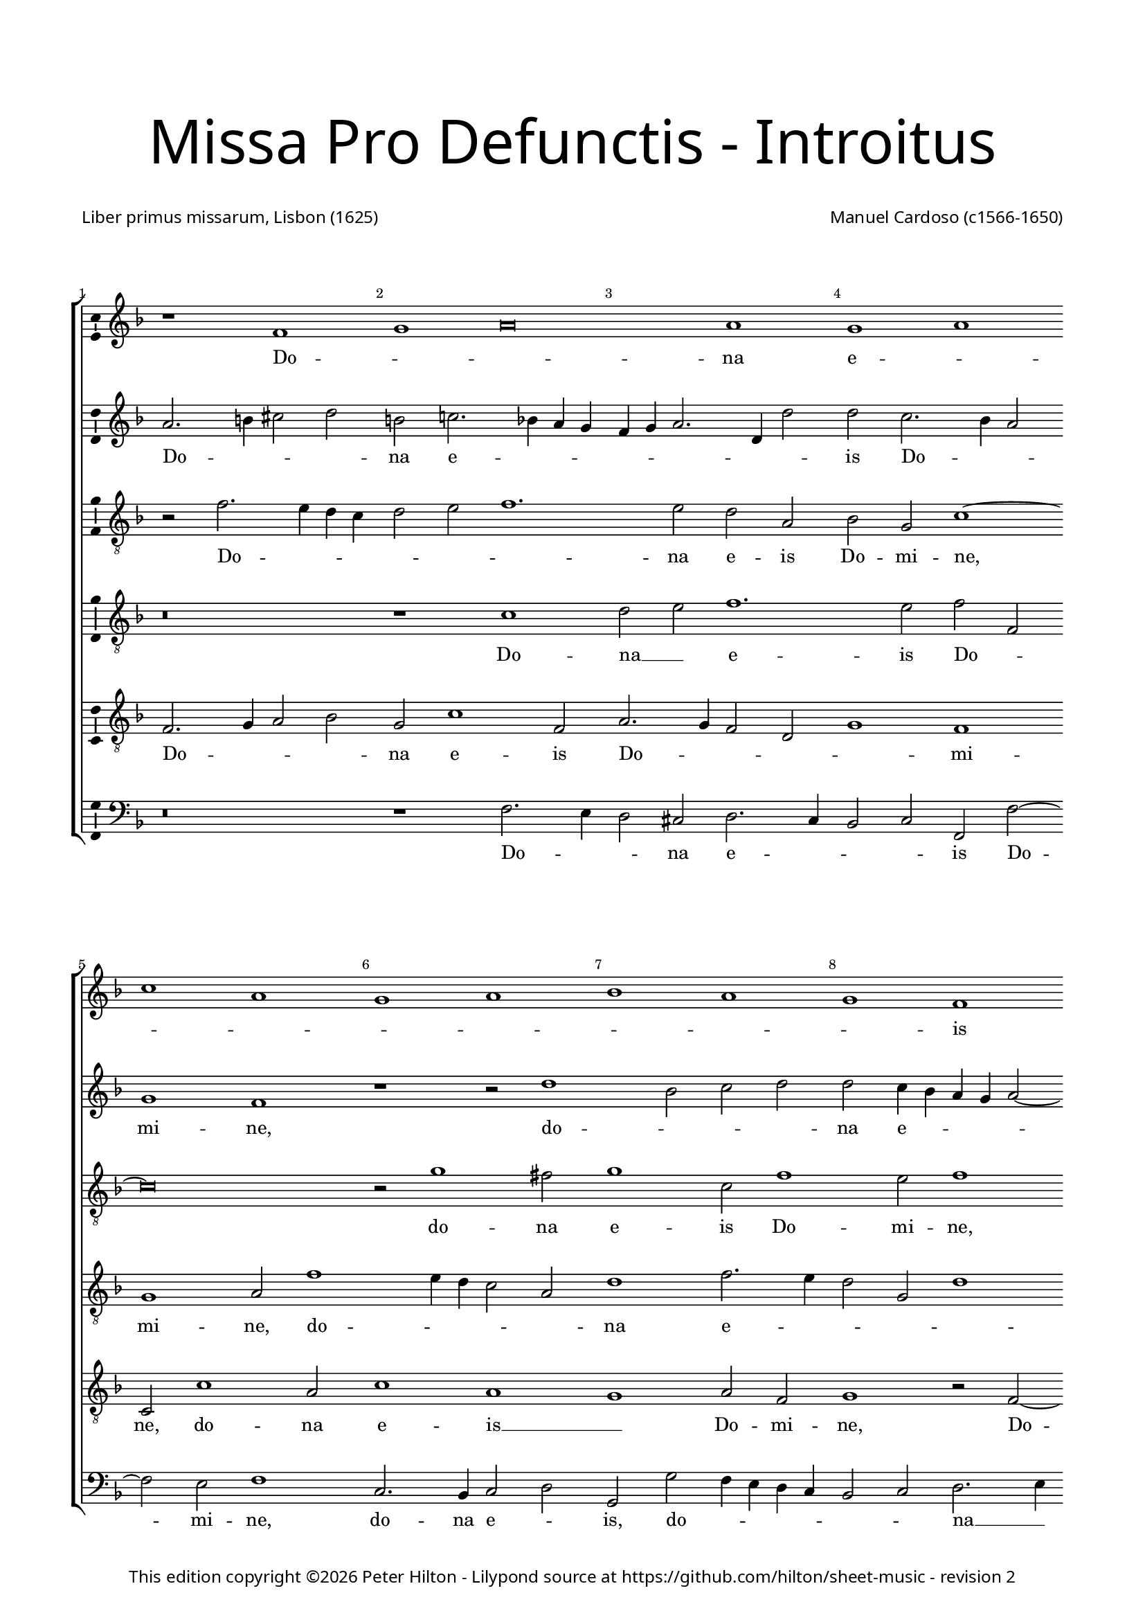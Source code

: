% CPDL #31402
% Copyright ©2014 Peter Hilton - https://github.com/hilton

\version "2.18.2"
revision = "2"
\pointAndClickOff

#(set-global-staff-size 16.0)

\paper {
	#(define fonts (make-pango-font-tree "Century Schoolbook L" "Source Sans Pro" "Luxi Mono" (/ 16 20)))
	annotate-spacing = ##f
	two-sided = ##t
	top-margin = 10\mm
	inner-margin = 15\mm
	outer-margin = 15\mm
	top-markup-spacing = #'( (basic-distance . 8) )
	markup-system-spacing = #'( (padding . 8) )
	system-system-spacing = #'( (basic-distance . 20) (stretchability . 100) )
  	ragged-bottom = ##f
	ragged-last-bottom = ##t
} 

year = #(strftime "©%Y" (localtime (current-time)))

\header {
	title = \markup \medium \fontsize #7 \override #'(font-name . "Source Sans Pro Light") {
		\center-column {
			"Missa Pro Defunctis - Introitus"
			\vspace #2
		}
	}
	composer = \markup \sans \column \right-align { "Manuel Cardoso (c1566-1650)" }
	poet = \markup \sans { "Liber primus missarum, Lisbon (1625)" }
	copyright = \markup \sans {
		\vspace #2
		\column \center-align {
			\line {
				This edition copyright \year Peter Hilton - 
				Lilypond source at \with-url #"https://github.com/hilton/sheet-music" https://github.com/hilton/sheet-music - 
				revision \revision 
			}
		}
	}
	tagline = ##f
}

\layout {
	indent = #0
  	ragged-right = ##f
  	ragged-last = ##f
	\context {
		\Score
		\override BarNumber #'self-alignment-X = #CENTER
		\override BarNumber #'break-visibility = #'#(#f #t #t)
		\override BarLine #'transparent = ##t
		\remove "Metronome_mark_engraver"
		\override VerticalAxisGroup #'staff-staff-spacing = #'((basic-distance . 10) (stretchability . 100))
	}
	\context { 
		\Staff
		\remove "Time_signature_engraver"
	}
	\context { 
		\StaffGroup
		\remove "Span_bar_engraver"	
	}
	\context { 
		\Voice 
		\override NoteHead #'style = #'baroque
		\consists "Horizontal_bracket_engraver"
		\consists "Ambitus_engraver"
	}
}

global = { 
	\key f \major
	\time 4/2
	\tempo 2 = 44
	\set Staff.midiInstrument = "Choir Aahs"
	\accidentalStyle "forget"
}

showBarLine = { \once \override Score.BarLine #'transparent = ##f }
ficta = { \once \set suggestAccidentals = ##t \override AccidentalSuggestion #'parenthesized = ##f }
fictaParenthesized = { \once \set suggestAccidentals = ##t \override AccidentalSuggestion #'parenthesized = ##t }

sopranoA = \new Voice	{
	\relative c' {
		r1 f g a\breve a1 g a \break c a 
		g a bes a g f \break f g a g 
		f a a g \break f a g a g f 
		a g \break a c a g a bes a g \break
		f g \time 6/2 a g\breve f\breve \fermata \time 4/2 \showBarLine \bar "|." 
		\once \override Score.RehearsalMark.break-visibility = #end-of-line-visible
		\once \override Score.RehearsalMark.self-alignment-X = #RIGHT
		\mark Fine 
		\break

		f1 g a a
		a a \break a a2 a a1 a a g \break \time 6/2 bes a1. 
		g2 \time 4/2 a\longa \showBarLine \bar "||" r\breve \break r1 f g a
		a2 a a a a a a1 a2 a a a
		f g a1 g2 f1 e2 f\breve \fermata \showBarLine \bar "|."
		\once \override Score.RehearsalMark.break-visibility = #end-of-line-visible
		\once \override Score.RehearsalMark.self-alignment-X = #RIGHT
		\mark "D.C. al Fine"
	}
	\addlyrics {
		Do -- _ _ na e -- _ _ _ _ _ _ _ _ is Do -- _ _ mi -- ne:
		et lux per -- pe -- _ _ _ tu -- a
		lu -- ce -- at __ _ _ _ _ e -- _ _ _ _ _ _ is.
		Et ti -- _ _ 
		bi red -- de -- _ tur vo -- tum in Ie -- _ ru -- 
		sa -- lem. __ Ex -- au -- _
		di o -- ra -- ti -- o -- nem me -- am, ad __ _ te
		om -- nis ca -- ro ve -- ni -- et.
	}
}

sopranoB = \new Voice {
	\relative c'' {
		a2. b4 cis2 d b c!2. bes!4 a g f g a2. d,4 d'2
		d c2. bes4 a2 g1 f r r2 d'1 bes2 c d
		d c4 bes a g a2 ~ a4 g4 f2 f e f c'1 c2 a1 r
		r4 c c a bes2 bes a4 d d a cis2 d d c1 c2
		bes1 a2 f f1 r r\breve r1 r2 c'2. 
		bes4 a g f2 f f4 g a bes c2 bes a4 g a bes c1.
		a2 d1 c a\breve \fermata a1 bes2 d2. cis8 b cis2 d1
		r1 r2 d, a' c2. bes4 a g f d d'2 c c c1 c2 bes2 ~ bes4
		a4 g2 f f bes bes a d1 cis4 b cis\breve
		f,1 g a a2 a bes bes c d2. a4 d2 cis d1
		cis2 d d, e f e f1
		e2 f c'2. bes4 a2 g c c\breve
	}
	\addlyrics {
		Do -- _ _ _ na e -- _ _ _ _ _ _ _ _ 
		is Do -- _ _ mi -- ne, do -- _ _ _ 
		na e -- _ _ _ _ _ _ _ _ is Do -- mi -- ne:
		et lux per -- pe -- tu -- a, et lux per -- pe -- tu -- a lu -- ce -- 
		at e -- _ is, lu --
		_ _ _ _ ce -- at __ _ _ _ _ _ e -- _ _ _ _ 
		is, e -- _ is. Et ti -- _ _ _ _ bi 
		et ti -- _ _ _ _ _ _ _ bi red -- de -- tur vo -- 
		_ _ tum in Ie -- ru -- sa -- lem. __ _ _ _
		Ex -- au -- _ di o -- ra -- ti -- o -- _ _ _ nem me -- 
		_ am, ad te om -- nis ca -- ro ve -- _ _ _ _ ni -- et.
	}
}

alto = \new Voice {
	\relative c' {
		\clef "treble_8"
		r2 f2. e4 d c d2 e f1. e2 d a bes g c1 ~
		c\breve r2 g'1 fis2 g1 c,2 f1 e2 f1 r2 c1 g2
		c c c2. c4 f,2 f' f4 e2 d2 c8 bes a4 f g g' g d4 ~ d
		f2 d4 e2 d r1 r4 c c a bes2 d d1 c1. d2
		d1 e2 f c f1 e2 f f2. e4 d1 c2. g4 bes2
		f1 r2 c'1 c2 bes1 g2 c c\breve \fermata d1 d2. e4
		f2 e f f f f, a1 a r2 a d f e c1
		f2 e g g d2. e4 f2 d1 f2 f e1 ~ e\breve
		d2 f1 e4 d e2 f2. e4 d c bes2 g r d' d d e f
		e a, a f' e d e a,
		r bes c f e c2. bes8 a g2 a\breve \fermata
	}
	\addlyrics {
		Do -- _ _ _ _ _ _ na e -- is Do -- mi -- ne,
		do -- na e -- is Do -- mi -- ne, do -- na 
		e -- is Do -- mi -- ne: et lux per -- pe -- _ _ _ tu -- a, et lux per -- 
		pe -- tu -- a, __ _ et lux per -- pe -- tu -- a lu -- ce -- 
		at e -- _ is, lu -- ce -- at e -- _ _ _ _ _ 
		is, lu -- ce -- at e -- _ is. Et ti -- _ 
		_ _ bi red -- de -- tur vo -- tum, et ti -- _ bi red -- 
		de -- tur vo -- tum in __ _ _ Ie -- ru -- sa -- lem.
		Ex -- au -- _ _ _ _ _ _ _ _ di o -- ra -- ti -- o -- _ 
		nem me -- am, ad te __ _ om -- nis
		ca -- ro __ _ ve -- _ ni -- _ _ et.
	}
}

tenorA = \new Voice {
	\relative c' {
		\clef "treble_8"
		r\breve r1 c d2 e f1. e2 f f,
		g1 a2 f'1 e4 d c2 a d1 f2. e4 d2 g, d'1
		c r2 c1 f e2 f1 r2 r4 f f e e d d2 g,
		a1 r2 f' f e f f d1 r2 a2. bes4 c d e f g2 ~ g 
		fis2 g2 c, f2. e4 d2 c4 bes a2 c d1 r2 f e d
		d4 e f d e f g2. f4 f1 e4 d e1 f\breve \fermata r\breve
		r1 a, d2 f e f f e4 d e2 f1 d2 e e
		f c1 d2 bes1 r2 d bes d1 a2 a1 ~ a\breve
		a1 d cis2 d d d d1 f1. f2 e d
		e1 d2 a2 ~ a a2 a a
		d, g c\breve c1 c\breve \fermata
	}
	\addlyrics {
		Do -- na __ _ e -- is Do -- _ 
		mi -- ne, do -- _ _ _ _ na e -- _ _ _ _ 
		is Do -- _ mi -- ne: et lux per -- pe -- tu -- a, __ _
		_ et lux per -- pe -- tu -- a lu -- _ _ _ _ _ _ 
		ce -- at __ _ e -- _ _ _ _ _ _ is, lu -- ce -- at 
		e -- _ _ _ _ _ _ _ _ _ _ _ is.
		Et ti -- _ bi red -- de -- _ _ _ tur vo -- tum in 
		Ie -- ru -- sa -- lem, in Ie -- ru -- sa -- lem.
		Ex -- au -- di o -- ra -- ti -- o -- _ nem me -- _ 
		_ am, ad te om -- nis
		ca -- ro ve -- ni -- et.
	}
}

tenorB = \new Voice {
	\relative c {
		\clef "treble_8"
		f2. g4 a2 bes g c1 f,2 a2. g4 f2 d g1 f
		c2 c'1 a2 c1 a g a2 f g1 r2 f2 ~ f4
		g4 a2 g1 f g r2 d' d4 a c d a1 r
		r2 r4 a a e f2 g2. g4 f1 r2 d2. e4 f2. g4 a bes c2 bes
		a d c4 bes a g f1 g f f f g a2 d, g e f1 g g2 c, f\breve \fermata d1 g2 bes
		a a f d d a'2. g4 f e f g a bes c2 d a a1 a2
		a f g4 a bes c d1 r2 d,1 g2 f d e1 ~ e\breve
		r1 d a' f2 a g bes a a f d a'\breve r2 d cis d1 cis2
		d bes a f g a4 f g2. g4 f\breve \fermata
	}
	\addlyrics {
		Do -- _ _ _ na e -- is Do -- _ _ _ _ mi -- 
		ne, do -- na e -- is __ _ Do -- mi -- ne, Do -- 
		_ _ mi -- ne: __ _ et lux per -- pe -- tu -- a,
		et lux per -- pe -- _ tu -- a lu -- _ _ _ _ _ _ _ 
		ce -- at e -- _ _ _ _ _ is, __ _ lu -- _ 
		ce -- at e -- _ _ _ _ _ is. Et ti -- _ 
		bi red -- de -- _ tur vo -- _ _ _ _ _ _ _ _ _ tum in Ie -- 
		ru -- sa -- lem, __ _ _ _ _ in Ie -- ru -- sa -- lem.
		Ex -- au -- di o -- ra -- ti -- o -- nem me -- _ am, 
		ad te om -- nis
		ca -- _ ro __ _ ve -- _ _ _ ni -- et.
	}
}

bass = \new Voice {
	\relative c {
		\clef bass
		r\breve r1 f2. e4 d2 cis d2. c4 bes2 c f, f'2 ~ f
		e2 f1 c2. bes4 c2 d g, g' f4 e d c bes2 c d2. e4
		f1 c f, c' d r2 r4 d d a c d g,1
		d' a2 d b c f, f g4 a bes! c d2. e4 f2 f c g
		d'1 r2 f2. e4 d c b2 c f,1 bes!2. c4 d e f2 c g
		d'1 c2. bes4 a2 f bes1 c f,\breve \fermata r\breve
		a1 d2 f2. e4 d2 cis d d c!4 bes a2 d d1 a
		f c'2 g2 ~ g4 a4 bes c d1 g, d' a ~ a\breve
		d1 bes a2 d d d g, g' f4 e d c d1 a\breve 
		d1 a a2 a bes g f1 c'2 f, c'2. c4 f,\breve \fermata
	}
	\addlyrics {
		Do -- _ _ na e -- _ _ _ is Do -- 
		mi -- ne, do -- na e -- _ is, do -- _ _ _ _ _ _ na __ _ 
		e -- is Do -- mi -- ne: et lux per -- pe -- tu -- a,
		et lux per -- pe -- _ tu -- a lu -- _ _ _ _ _ _ ce -- at e -- 
		is, lu -- _ _ _ _ ce -- at e -- _ _ _ _ is, lu -- 
		ce -- at __ _ _ _ e -- _ is.
		Et ti -- _ _ _ bi red -- de -- _ _ _ tur vo -- tum 
		in Ie -- ru -- _ _ _ _ sa -- _ lem.
		Ex -- au -- di o -- ra -- ti -- o -- nem me -- _ _ _ _ am, 
		ad te om -- nis ca -- _ ro ve -- _ _ ni -- et.
	}
}

\score {
	\transpose c c {
		\new StaffGroup << 
			\set Score.proportionalNotationDuration = #(ly:make-moment 1 4)
			\set Score.barNumberVisibility = #all-bar-numbers-visible
			\new Staff << \global \sopranoA >> 
			\new Staff << \global \sopranoB >> 
			\new Staff << \global \alto >> 
			\new Staff << \global \tenorA >> 
			\new Staff << \global \tenorB >> 
			\new Staff << \global \bass >> 
		>> 
	}
	\header {
		piece = ""
	}
	\layout { }
	\midi {	}
}

